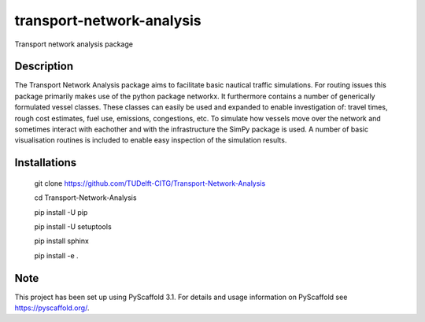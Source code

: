 ==========================
transport-network-analysis
==========================

Transport network analysis package 

Description
===========

The Transport Network Analysis package aims to facilitate basic nautical traffic simulations. For routing issues this package primarily makes use of the python package networkx. It furthermore contains a number of generically formulated vessel classes. These classes can easily be used and expanded to enable investigation of: travel times, rough cost estimates, fuel use, emissions, congestions, etc. To simulate how vessels move over the network and sometimes interact with eachother and with the infrastructure the SimPy package is used. A number of basic visualisation routines is included to enable easy inspection of the simulation results.

Installations
=============

    git clone https://github.com/TUDelft-CITG/Transport-Network-Analysis

    cd Transport-Network-Analysis

    pip install -U pip

    pip install -U setuptools

    pip install sphinx

    pip install -e .


Note
====

This project has been set up using PyScaffold 3.1. For details and usage
information on PyScaffold see https://pyscaffold.org/.

